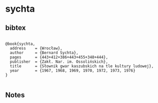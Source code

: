 * sychta




** bibtex

#+NAME: <bibtex>
#+BEGIN_SRC

@book{sychta,
  address    = {Wrocław},
  author     = {Bernard Sychta},
  pages      = {443+412+386+443+455+348+444},
  publisher  = {Zakł. Nar. im. Ossolińskich},
  title      = {Słownik gwar kaszubskich na tle kultury ludowej},
  year       = {1967, 1968, 1969, 1970, 1972, 1973, 1976}
}

#+END_SRC




** Notes

